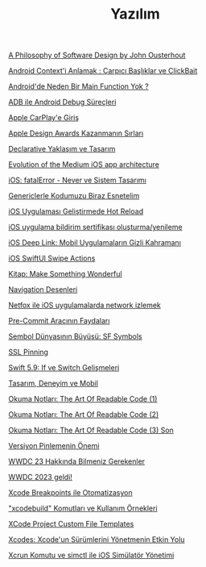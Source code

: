 #+TITLE: Yazılım

[[file:../../news/a_philosophy_of_software_design_book.org][A Philosophy of Software Design by John Ousterhout]]

[[file:../../news/android_contexti_anlamak.org][Android Context'i Anlamak : Çarpıcı Başlıklar ve ClickBait]]

[[file:../../news/android_de_neden_main_function_yok.org][Android'de Neden Bir Main Function Yok ?]]

[[file:../../news/android_debug_surecleri.org][ADB ile Android Debug Süreçleri]]

[[file:../../news/apple_carplay_intro.org][Apple CarPlay'e Giriş]]

[[file:../../news/apple_design_awards_kazanmanin_sirlari.org][Apple Design Awards Kazanmanın Sırları]]

[[file:../../news/declarative_ui.org][Declarative Yaklaşım ve Tasarım]]

[[file:../../news/evolution_of_the_medium_ios_app.org][Evolution of the Medium iOS app architecture]]

[[file:../../news/fatal_error_iOS.org][iOS: fatalError - Never ve Sistem Tasarımı]]

[[file:../../news/generics_kotlin.org][Genericlerle Kodumuzu Biraz Esnetelim]]

[[file:../../news/hot_reload_in_iOS.org][iOS Uygulaması Geliştirmede Hot Reload]]

[[file:../../news/ios_app_push_certificate_yenileme.org][iOS uygulama bildirim sertifikası oluşturma/yenileme]]

[[file:../../news/ios_deep_link.org][iOS Deep Link: Mobil Uygulamaların Gizli Kahramanı]]

[[file:../../news/ios_swiftui_swipe_actions.org][iOS SwiftUI Swipe Actions]]

[[file:../../news/kitap_make_something_wonderful.org][Kitap: Make Something Wonderful]]

[[file:../../news/navigation_desenleri.org][Navigation Desenleri]]

[[file:../../news/netfox_ile_iOS_uygulamalarda_network.org][Netfox ile iOS uygulamalarda network izlemek]]

[[file:../../news/pre_commit_tool.org][Pre-Commit Aracının Faydaları]]

[[file:../../news/sf_symbols.org][Sembol Dünyasının Büyüsü: SF Symbols]]

[[file:../../news/ssl_pinning.org][SSL Pinning]]

[[file:../../news/switch_expression.org][Swift 5.9: If ve Switch Gelişmeleri]]

[[file:../../news/tasarim_deneyim_ve_mobil.org][Tasarım, Deneyim ve Mobil]]

[[file:../../news/the_art_of_readable_code_1.org][Okuma Notları: The Art Of Readable Code (1)]]

[[file:../../news/the_art_of_readable_code_2.org][Okuma Notları: The Art Of Readable Code (2)]]

[[file:../../news/the_art_of_readable_code_3_final.org][Okuma Notları: The Art Of Readable Code (3) Son]]

[[file:../../news/version_pinning_ve_swift_frontend.org][Versiyon Pinlemenin Önemi]]

[[file:../../news/wwdc23_hakkinda_bilmeniz_gerekenler.org][WWDC 23 Hakkında Bilmeniz Gerekenler]]

[[file:../../news/wwdc_2023_geldi.org][WWDC 2023 geldi!]]

[[file:../../news/xcode_breakpoints_ile_otomatizasyon.org][Xcode Breakpoints ile Otomatizasyon]]

[[file:../../news/xcode_build_tool.org]["xcodebuild" Komutları ve Kullanım Örnekleri]]

[[file:../../news/xcode_project_custom_file_templates.org][XCode Project Custom File Templates]]

[[file:../../news/xcodes_surum_yonetim.org][Xcodes: Xcode'un Sürümlerini Yönetmenin Etkin Yolu]]

[[file:../../news/xcrun_komutu.org][Xcrun Komutu ve simctl ile iOS Simülatör Yönetimi]]

